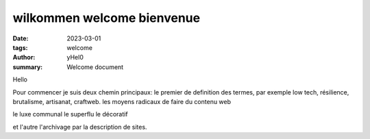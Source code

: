 
wilkommen welcome bienvenue
#############################

:date: 2023-03-01 
:tags: welcome
:author: yHel0
:summary: Welcome document

Hello


Pour commencer je suis deux chemin principaux: le premier de definition des termes, 
par exemple low tech, résilience, brutalisme, artisanat, craftweb.
les moyens radicaux de faire du contenu web

le luxe communal
le superflu
le décoratif

et l'autre l'archivage par la description de sites.


